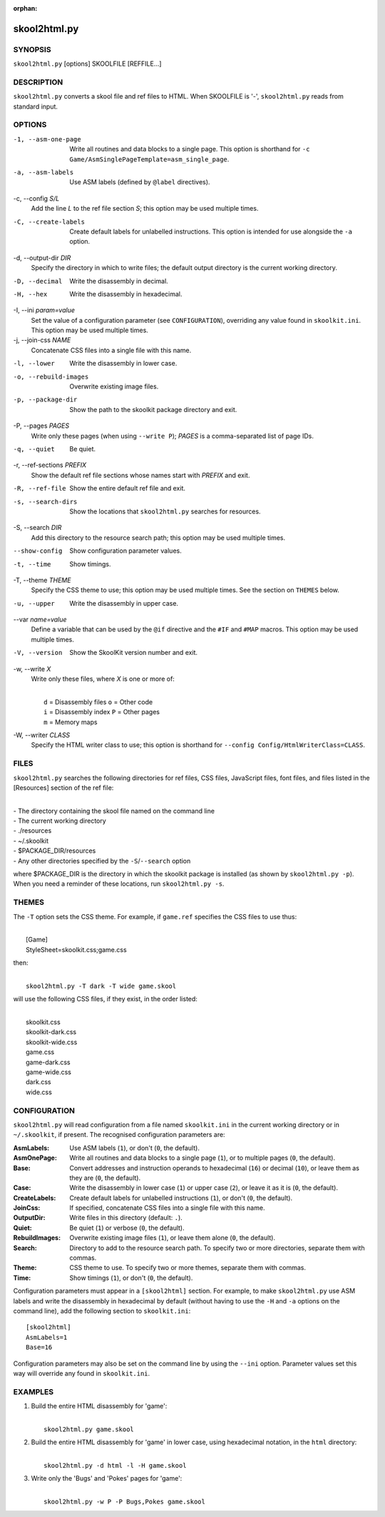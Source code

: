 :orphan:

=============
skool2html.py
=============

SYNOPSIS
========
``skool2html.py`` [options] SKOOLFILE [REFFILE...]

DESCRIPTION
===========
``skool2html.py`` converts a skool file and ref files to HTML. When SKOOLFILE
is '-', ``skool2html.py`` reads from standard input.

OPTIONS
=======
-1, --asm-one-page
  Write all routines and data blocks to a single page. This option is shorthand
  for ``-c Game/AsmSinglePageTemplate=asm_single_page``.

-a, --asm-labels
  Use ASM labels (defined by ``@label`` directives).

-c, --config `S/L`
  Add the line `L` to the ref file section `S`; this option may be used
  multiple times.

-C, --create-labels
  Create default labels for unlabelled instructions. This option is intended
  for use alongside the ``-a`` option.

-d, --output-dir `DIR`
  Specify the directory in which to write files; the default output directory
  is the current working directory.

-D, --decimal
  Write the disassembly in decimal.

-H, --hex
  Write the disassembly in hexadecimal.

-I, --ini `param=value`
  Set the value of a configuration parameter (see ``CONFIGURATION``),
  overriding any value found in ``skoolkit.ini``. This option may be used
  multiple times.

-j, --join-css `NAME`
  Concatenate CSS files into a single file with this name.

-l, --lower
  Write the disassembly in lower case.

-o, --rebuild-images
  Overwrite existing image files.

-p, --package-dir
  Show the path to the skoolkit package directory and exit.

-P, --pages `PAGES`
  Write only these pages (when using ``--write P``); `PAGES` is a
  comma-separated list of page IDs.

-q, --quiet
  Be quiet.

-r, --ref-sections `PREFIX`
  Show the default ref file sections whose names start with `PREFIX` and exit.

-R, --ref-file
  Show the entire default ref file and exit.

-s, --search-dirs
  Show the locations that ``skool2html.py`` searches for resources.

-S, --search `DIR`
  Add this directory to the resource search path; this option may be used
  multiple times.

--show-config
  Show configuration parameter values.

-t, --time
  Show timings.

-T, --theme `THEME`
  Specify the CSS theme to use; this option may be used multiple times. See the
  section on ``THEMES`` below.

-u, --upper
  Write the disassembly in upper case.

--var `name=value`
  Define a variable that can be used by the ``@if`` directive and the ``#IF``
  and ``#MAP`` macros. This option may be used multiple times.

-V, --version
  Show the SkoolKit version number and exit.

-w, --write `X`
  Write only these files, where `X` is one or more of:

  |
  |   ``d`` = Disassembly files   ``o`` = Other code
  |   ``i`` = Disassembly index   ``P`` = Other pages
  |   ``m`` = Memory maps

-W, --writer `CLASS`
  Specify the HTML writer class to use; this option is shorthand for
  ``--config Config/HtmlWriterClass=CLASS``.

FILES
=====
``skool2html.py`` searches the following directories for ref files, CSS files,
JavaScript files, font files, and files listed in the [Resources] section of
the ref file:

|
| - The directory containing the skool file named on the command line
| - The current working directory
| - ./resources
| - ~/.skoolkit
| - $PACKAGE_DIR/resources
| - Any other directories specified by the ``-S``/``--search`` option

where $PACKAGE_DIR is the directory in which the skoolkit package is installed
(as shown by ``skool2html.py -p``). When you need a reminder of these
locations, run ``skool2html.py -s``.

THEMES
======
The ``-T`` option sets the CSS theme. For example, if ``game.ref`` specifies
the CSS files to use thus:

|
|   [Game]
|   StyleSheet=skoolkit.css;game.css

then:

|
|   ``skool2html.py -T dark -T wide game.skool``

will use the following CSS files, if they exist, in the order listed:

|
|   skoolkit.css
|   skoolkit-dark.css
|   skoolkit-wide.css
|   game.css
|   game-dark.css
|   game-wide.css
|   dark.css
|   wide.css

CONFIGURATION
=============
``skool2html.py`` will read configuration from a file named ``skoolkit.ini`` in
the current working directory or in ``~/.skoolkit``, if present. The recognised
configuration parameters are:

:AsmLabels: Use ASM labels (``1``), or don't (``0``, the default).
:AsmOnePage: Write all routines and data blocks to a single page (``1``), or to
  multiple pages (``0``, the default).
:Base: Convert addresses and instruction operands to hexadecimal (``16``) or
  decimal (``10``), or leave them as they are (``0``, the default).
:Case: Write the disassembly in lower case (``1``) or upper case (``2``), or
  leave it as it is (``0``, the default).
:CreateLabels: Create default labels for unlabelled instructions (``1``), or
  don't (``0``, the default).
:JoinCss: If specified, concatenate CSS files into a single file with this
  name.
:OutputDir: Write files in this directory (default: ``.``).
:Quiet: Be quiet (``1``) or verbose (``0``, the default).
:RebuildImages: Overwrite existing image files (``1``), or leave them alone
  (``0``, the default).
:Search: Directory to add to the resource search path. To specify two or more
  directories, separate them with commas.
:Theme: CSS theme to use. To specify two or more themes, separate them with
  commas.
:Time: Show timings (``1``), or don't (``0``, the default).

Configuration parameters must appear in a ``[skool2html]`` section. For
example, to make ``skool2html.py`` use ASM labels and write the disassembly in
hexadecimal by default (without having to use the ``-H`` and ``-a`` options on
the command line), add the following section to ``skoolkit.ini``::

  [skool2html]
  AsmLabels=1
  Base=16

Configuration parameters may also be set on the command line by using the
``--ini`` option. Parameter values set this way will override any found in
``skoolkit.ini``.

EXAMPLES
========
1. Build the entire HTML disassembly for 'game':

   |
   |   ``skool2html.py game.skool``

2. Build the entire HTML disassembly for 'game' in lower case, using
   hexadecimal notation, in the ``html`` directory:

   |
   |   ``skool2html.py -d html -l -H game.skool``

3. Write only the 'Bugs' and 'Pokes' pages for 'game':

   |
   |   ``skool2html.py -w P -P Bugs,Pokes game.skool``
